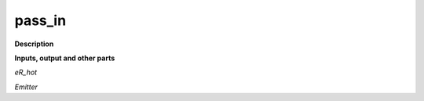 pass_in
=======

.. _pass_in:

**Description**



**Inputs, output and other parts**

*eR_hot* 

*Emitter* 

